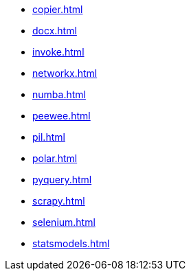 // * xref:index.adoc[]
* xref:copier.adoc[]
* xref:docx.adoc[]
* xref:invoke.adoc[]
* xref:networkx.adoc[]
* xref:numba.adoc[]
* xref:peewee.adoc[]
* xref:pil.adoc[]
* xref:polar.adoc[]
* xref:pyquery.adoc[]
* xref:scrapy.adoc[]
* xref:selenium.adoc[]
* xref:statsmodels.adoc[]